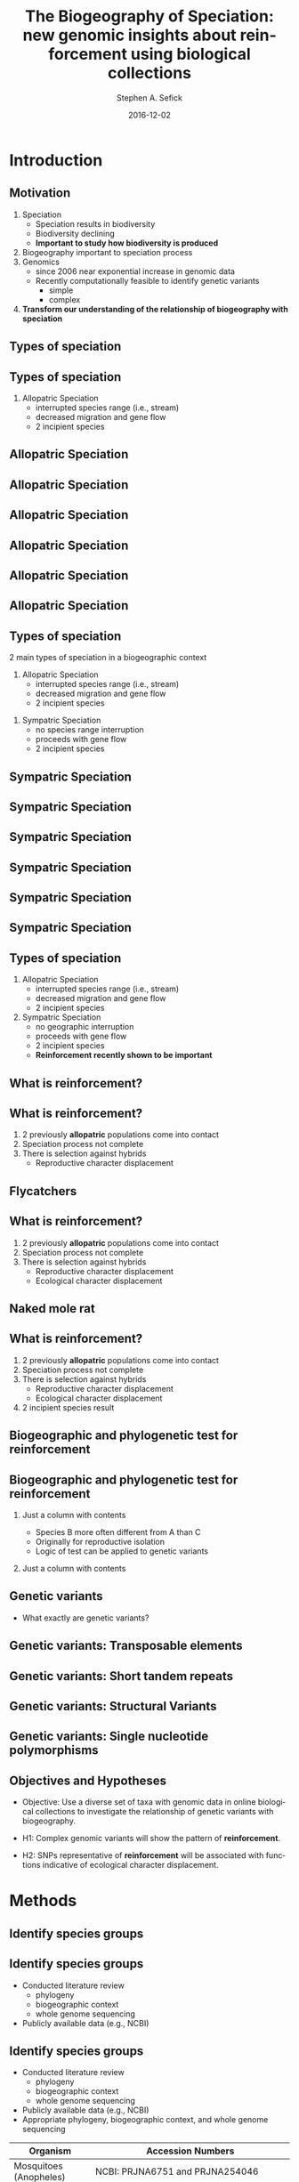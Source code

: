 #+TITLE: The Biogeography of Speciation: new genomic insights about reinforcement using biological collections
#+AUTHOR: Stephen A. Sefick
#+DATE: 2016-12-02
#+EMAIL: ssefick@auburn.edu
#+DESCRIPTION: 
#+KEYWORDS: 
#+LANGUAGE:  en
#+OPTIONS:   H:3 num:t toc:t \n:nil @:t ::t |:t ^:t -:t f:t *:t <:t
#+OPTIONS:   TeX:t LaTeX:t skip:nil d:nil todo:t pri:nil tags:not-in-toc
#+INFOJS_OPT: view:nil toc:nil ltoc:t mouse:underline buttons:0 path:http://orgmode.org/org-info.js
#+EXPORT_SELECT_TAGS: export
#+EXPORT_EXCLUDE_TAGS: noexport
#+LINK_UP:   
#+LINK_HOME:
#+latex_header: \mode<beamer>{\usetheme{Madrid}}
#+BEAMER_THEME: Madrid
#+startup: beamer
#+LaTeX_CLASS: beamer
# #+LaTeX_CLASS_OPTIONS: [bigger]


#    LATEX CLASS OPTIONS
# [bigger]
# [presentation]
# [handout] : print handouts, i.e. slides with overlays will be printed with
#   all overlays turned on (no animations).
# [notes=show] : show notes in the generated output (note pages follow the real page)
# [notes=only] : only render the nodes pages

# this setting affects whether the initial PSI picture correctly fills
# the title page, since it scales the title text. One can also use the
# notes=show or notes=only options to produce notes pages in the output.
# #+LaTeX_CLASS_OPTIONS: [t,10pt,notes=show]

#+LaTeX_CLASS_OPTIONS: [t,10pt]


#+BEAMER_FRAME_LEVEL: 2
#+COLUMNS: %40ITEM %10BEAMER_env(Env) %9BEAMER_envargs(Env Args) %4BEAMER_col(Col) %10BEAMER_extra(Extra)

# I want to define a style for hyperlinks
#+LATEX_HEADER: \hypersetup{colorlinks=true, linkcolor=blue}

# This line inserts a table of contents with the current section highlighted at
# the beginning of each section
#+latex_header: \AtBeginSection[]{\begin{frame}<beamer>\frametitle{Topic}\tableofcontents[currentsection]\end{frame}}

# export second level headings as beamer frames. All headlines below
# the org-beamer-frame-level (i.e. below H value in OPTIONS), are
# exported as blocks
#+OPTIONS: H:2

#+BEAMER_HEADER:


* COMMENT Some remarks on options
  - [[info:org#Export%20settings][info:org#Export settings]]
  - The H:2 setting in the options line is important for setting the
    Beamer frame level. Headlines will become frames when their level
    is equal to =org-beamer-frame-level=.
  - ^:{} interpret abc_{subs} as subscript, but not abc_subs
  - num:t configures whether to use section numbers. If set to a number
    only headlines of this level or above will be numbered
  - ::t defines that lines starting with ":" will use fixed width font
  - |:t include tables in export
  - -:t Non-nil means interpret "\-", "--" and "---" for export.
  - f:t include footnotes
  - *:t Non-nil means interpret
    : *word*, /word/, _word_ and +word+.
  - <:t toggle inclusion of timestamps
  - timestamp:t include a document creation timestamp into the exported file
  - todo:t include exporting of todo keywords
  - d:nil do not export org heading drawers
  - tags:nil do not export headline tags


* Introduction
** Motivation
   :PROPERTIES:
   :BEAMER_act: [<+->]
   :END:
1. Speciation
   - Speciation results in biodiversity
   - Biodiversity declining
   - *Important to study how biodiversity is produced* \vspace{0.25in}
2. Biogeography important to speciation process \vspace{0.25in}
3. Genomics
   - since 2006 near exponential increase in genomic data
   - Recently computationally feasible to identify genetic variants 
     - simple
     - complex \vspace{0.25in}
4. *Transform our understanding of the relationship of biogeography with speciation*

** Types of speciation
** Types of speciation
#+ATTR_BEAMER: :overlay +-
1. Allopatric Speciation
   - interrupted species range (i.e., stream)
   - decreased migration and gene flow
   - 2 incipient species \vspace{0.25in}


** Allopatric Speciation
#+ATTR_LaTeX: :width 3in :height 3in :float t}
[[file:./Figures/Allopatric_Speciation_Figure/png/1_Allopatric_Speciation.png]]
** Allopatric Speciation
#+ATTR_LaTeX: :width 3in :height 3in :float t}
[[file:./Figures/Allopatric_Speciation_Figure/png/2_Allopatric_Speciation.png]]
** Allopatric Speciation
#+ATTR_LaTeX: :width 3in :height 3in :float t}
[[file:./Figures/Allopatric_Speciation_Figure/png/3_Allopatric_Speciation.png]]
** Allopatric Speciation
#+ATTR_LaTeX: :width 3in :height 3in :float t}
[[file:./Figures/Allopatric_Speciation_Figure/png/4_Allopatric_Speciation.png]]
** Allopatric Speciation
#+ATTR_LaTeX: :width 3in :height 3in :float t}
[[file:./Figures/Allopatric_Speciation_Figure/png/5_Allopatric_Speciation.png]]
** Allopatric Speciation
#+ATTR_LaTeX: :width 3in :height 3in :float t}
[[file:./Figures/Allopatric_Speciation_Figure/png/6_Allopatric_Speciation.png]]

** Types of speciation
2 main types of speciation in a biogeographic context
1. Allopatric Speciation
   - interrupted species range (i.e., stream)
   - decreased migration and gene flow
   - 2 incipient species \vspace{0.25in}
#+ATTR_BEAMER: :overlay +-
2. Sympatric Speciation
   - no species range interruption
   - proceeds with gene flow
   - 2 incipient species \vspace{0.25in}  


** Sympatric Speciation
#+ATTR_LaTeX: :width 3in :height 3in :float t}
[[file:./Figures/Sympatric_Speciation_Figure/png/1_Sympatric_Speciation.png]]
** Sympatric Speciation
#+ATTR_LaTeX: :width 3in :height 3in :float t}
[[file:./Figures/Sympatric_Speciation_Figure/png/2_Sympatric_Speciation.png]]
** Sympatric Speciation
#+ATTR_LaTeX: :width 3in :height 3in :float t}
[[file:./Figures/Sympatric_Speciation_Figure/png/3_Sympatric_Speciation.png]]
** Sympatric Speciation
#+ATTR_LaTeX: :width 3in :height 3in :float t}
[[file:./Figures/Sympatric_Speciation_Figure/png/4_Sympatric_Speciation.png]]
** Sympatric Speciation
#+ATTR_LaTeX: :width 3in :height 3in :float t}
[[file:./Figures/Sympatric_Speciation_Figure/png/5_Sympatric_Speciation.png]]
** Sympatric Speciation
#+ATTR_LaTeX: :width 3in :height 3in :float t}
[[file:./Figures/Sympatric_Speciation_Figure/png/6_Sympatric_Speciation.png]]


** Types of speciation
1. Allopatric Speciation
   - interrupted species range (i.e., stream)
   - decreased migration and gene flow
   - 2 incipient species \vspace{0.25in}
2. Sympatric Speciation
   - no geographic interruption
   - proceeds with gene flow 
   - 2 incipient species
   - @@b:<2->@@ *Reinforcement recently shown to be important* \vspace{0.25in} 

** What is reinforcement?
** What is reinforcement?
   :PROPERTIES:
   :BEAMER_act: [<+->]
   :END:
1. 2 previously *allopatric* populations come into contact
2. Speciation process not complete
3. There is selection against hybrids
   - Reproductive character displacement


** Flycatchers
#+ATTR_LaTeX: :caption Stre et al. 1997 :width 3in :height 2.5in :float t}
[[file:./Figures/FlycatcherPhylogeny.png]]


** What is reinforcement?
1. 2 previously *allopatric* populations come into contact
2. Speciation process not complete
3. There is selection against hybrids
   - Reproductive character displacement
   - @@b:<2->@@ Ecological character displacement

** Naked mole rat
#+ATTR_LaTeX: :caption Li et al. 2015 :width 3in :height 2.5in :float t}
[[file:./Figures/naked_mole_rat.png]]

** What is reinforcement?
1. 2 previously *allopatric* populations come into contact
2. Speciation process not complete
3. There is selection against hybrids
   - Reproductive character displacement
   - Ecological character displacement
4. @@b:<2->@@ 2 incipient species result

** Biogeographic and phylogenetic test for reinforcement
#+ATTR_LaTeX: :caption Noor 1997 :width 3.5in :height 2.3in :float t}
[[file:./Figures/Biogeography_of_Speciation_phylogeny.png]]

** Biogeographic and phylogenetic test for reinforcement
*** Just a column with contents
  :PROPERTIES:
  :BEAMER_col: 0.5
  :END:
#+ATTR_BEAMER: :overlay +-
- Species B more often different from A than C
- Originally for reproductive isolation
- Logic of test can be applied to genetic variants
*** Just a column with contents
  :PROPERTIES:
  :BEAMER_col: 0.5
  :END:
#+ATTR_LaTeX: :width 2.5in :height 1.3in :float t}
[[file:./Figures/Biogeography_of_Speciation_phylogeny.png]]


** Genetic variants
- What exactly are genetic variants?
** Genetic variants: Transposable elements
#+ATTR_LaTeX: :width 2.5in :height 2.5in :float t}
[[file:./Figures/Tranposons.png]]

** Genetic variants: Short tandem repeats
#+ATTR_LaTeX: :width 2.5in :height 2.5in :float t}
[[file:./Figures/STR.jpg]]

** Genetic variants: Structural Variants
#+ATTR_LaTeX: :width 2.5in :height 2.5in :float t}
[[file:./Figures/Chromosomenmutationen.png]]

** Genetic variants: Single nucleotide polymorphisms
#+ATTR_LaTeX: :width 2.5in :height 2.5in :float t}
[[file:./Figures/SNP.jpg]]


** Objectives and Hypotheses
   :PROPERTIES:
   :BEAMER_act: [<+->]
   :END:

- Objective: Use a diverse set of taxa with genomic data in online biological collections to investigate the relationship of genetic variants with biogeography. \vspace{0.25in}

- H1: Complex genomic variants will show the pattern of *reinforcement*. \vspace{0.25in}

- H2: SNPs representative of *reinforcement* will be associated with functions indicative of ecological character displacement. \vspace{0.25in}


* Methods
** Identify species groups
** Identify species groups
#+ATTR_BEAMER: :overlay +-
- Conducted literature review
  - phylogeny
  - biogeographic context
  - whole genome sequencing
- Publicly available data (e.g., NCBI)

** Identify species groups
- Conducted literature review
  - phylogeny
  - biogeographic context
  - whole genome sequencing
- Publicly available data (e.g., NCBI)
- Appropriate phylogeny, biogeographic context, and whole genome sequencing
#+LATEX: {\footnotesize
#+ATTR_LaTeX: align=rr
|--------------------------+---------------------------------------------------------|
| Organism                 | Accession Numbers                                        |
|--------------------------+---------------------------------------------------------|
| Mosquitoes (Anopheles)   | NCBI: PRJNA6751 and PRJNA254046                         |
| Horses (Equus)           | ENA: PRJEB7446                                          |
| Butterflies (Heliconius) | ENA: ERP002440                                          |
| Flycatchers (Ficula)     | ENA: PRJEB7359                                          |
| Dogs (Canis)             | Authors Contacted                                       |
| Cichlids                 | NCBI: PRJNA78915, PRJNA60369,PRJNA60363, and PRJNA78185 |
|--------------------------+---------------------------------------------------------|
#+LATEX: }                          

** Genetic Variants
#+ATTR_BEAMER: :overlay +-
- Download data (NCBI)
- Use HPCs
- GATK pipeline (variant/variant filtration)
  - SNPs
- Computationally identify complex genetic variants
  - TEs
  - STRs 
  - SVs

** Phylogenetic test for reinforcement
*** Just a column with contents
  :PROPERTIES:
  :BEAMER_col: 0.5
  :END:
#+ATTR_BEAMER: :overlay +-
- Restrictions:
  - C Allopatric to all other closely related species
  - but B and C some overlap 
    - effects of sympatry shared  
- outgroup (O) to restrict search for genetic variants to those derived after most recent common ancestor
- \[D=\frac{\sum_{n=1}^{i} Sym_{i}-Allo_{i}}{\sum_{n=1}^{i} Sym_{i}+Allo_{i}}\]
- 1 > /D/ > -1
  - Reinforcement /D/ > 0
*** Just a column with contents
  :PROPERTIES:
  :BEAMER_col: 0.5
  :END:
#+ATTR_LaTeX: :width 2.5in :height 1.3in :float t}
[[file:./Figures/Biogeography_of_Speciation_phylogeny.png]]
** Reinforcement: Complex Genetic Variants
#+ATTR_BEAMER: :overlay +-
- H1: Complex genomic variants will show the pattern of *reinforcement*. \vspace{0.25in}
- Genome wide /D/ 
- Novel permutation procedure to assess significance
- Predictions
  - Reinforcement /D/ > 0

** Reinforcement: Ecological Character Displacement
#+ATTR_BEAMER: :overlay +-
- H2: SNPs representative of *reinforcement* will be associated with functions indicative of ecological character displacement. \vspace{0.25in}
- /D/ in sliding windows
- Novel permutation procedure to assess significance
- Use Gene Ontology to assign functions where /D/ > 0
  - Use GO enrichment analysis
- Predictions
  - Significantly enriched GO terms ecological character displacement
    - e.g., Habitat preferences
- Alternatives
  - Significantly enriched GO terms reproductive character displacement
    - e.g., sperm development
* Significance
** Significance
#+ATTR_BEAMER: :overlay +-
- taxonomic breadth \vspace{0.25in}
- genetic variants (complex variants and SNPs) \vspace{0.25in}
- Potential to transform our understanding of speciation's relationship with biogeography \vspace{0.25in}
- Reveal important basic insights into how biodiversity is produced through speciation \vspace{0.25in}

* Broader Impacts
** 7th/8th Graders
#+ATTR_BEAMER: :overlay +-
- Speciation module AUMNH Junior Curator Camp
- Computer Based Bioinformatics lesson
- Program to connect online and traditional biological collections
* Questions
** Questions
#+ATTR_LaTeX: :width 3in :height 3in :float t}
[[file:./Figures/Bootsy.jpeg]]
